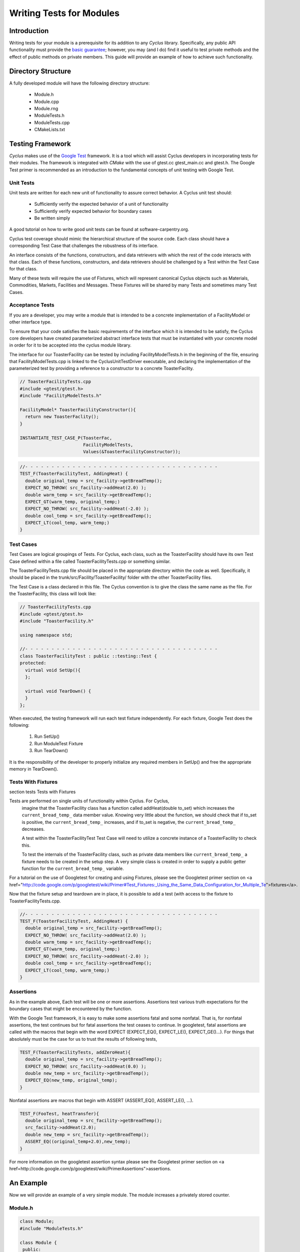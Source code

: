 
.. summary Some guidelines on writing module tests

Writing Tests for Modules
=========================

Introduction
------------
Writing tests for your module is a prerequisite for its addition to 
any *Cyclus* library. Specifically, any public API functionality must
provide the `basic guarantee 
<http://en.wikipedia.org/wiki/Exception_guarantees>`_; however, you
may (and I do) find it useful to test private methods and the effect 
of public methods on private members. This guide will provide an 
example of how to achieve such functionality.

Directory Structure
-------------------
A fully developed module will have the following directory structure:

  * Module.h
  * Module.cpp
  * Module.rng
  * ModuleTests.h
  * ModuleTests.cpp  
  * CMakeLists.txt

Testing Framework
-----------------
*Cyclus* makes use of the `Google Test 
<http://code.google.com/p/googletest/>`_ framework. 
It is a tool which will assist Cyclus developers in incorporating tests for their 
modules. The framework is integrated with `CMake` with the use of gtest.cc 
gtest_main.cc and gtest.h. The Google Test primer is recommended as an 
introduction to the fundamental concepts of unit testing with Google Test.

Unit Tests
~~~~~~~~~~
Unit tests are written for each new unit of functionality to assure correct 
behavior.  A Cyclus unit test should: 

  - Sufficiently verify the expected behavior of a unit of functionality
  - Sufficiently verify expected behavior for boundary cases 
  - Be written simply

A good tutorial on how to write good unit tests can be found at 
software-carpentry.org.

Cyclus test coverage should mimic the hierarchical structure of the source code.
Each class should have a corresponding Test Case that challenges the robustness 
of its interface.

An interface consists of the functions, constructors, and data retrievers with 
which the rest of the code interacts with that class. Each of these functions, 
constructors, and data retrievers should be challenged by a Test within the 
Test Case for that class.

Many of these tests will require the use of Fixtures, which will represent canonical 
Cyclus objects such as Materials, Commodities, Markets, Facilities and Messages. 
These Fixtures will be shared by many Tests and sometimes many Test Cases.


Acceptance Tests
~~~~~~~~~~~~~~~~

If you are a developer, you may write a module that is intended to be a concrete 
implementation of a FacilityModel or other interface type.

To ensure that your code satisfies the basic requirements of the interface which 
it is intended to be satisfy, the Cyclus core developers have created 
parameterized abstract interface tests that must be instantiated with your 
concrete model in order for it to be accepted into the cyclus module library.

The interface for our ToasterFacility can be tested by including 
FacilityModelTests.h in the beginning of the file, ensuring that 
FacilityModelTests.cpp is linked to the CyclusUnitTestDriver executable, and 
declaring the implementation of the parameterized test by providing a reference 
to a constructor to a concrete ToasterFaclity.

.. code-block:: cpp

  // ToasterFacilityTests.cpp
  #include <gtest/gtest.h>
  #include "FacilityModelTests.h"

  FacilityModel* ToasterFacilityConstructor(){
    return new ToasterFaclity();
  }

  INSTANTIATE_TEST_CASE_P(ToasterFac, 
                          FacilityModelTests, 
                          Values(&ToasterFacilityConstructor));


.. code-block:: cpp

  //- - - - - - - - - - - - - - - - - - - - - - - - - - - - - - - - - - - - - 
  TEST_F(ToasterFacilityTest, AddingHeat) {
    double original_temp = src_facility->getBreadTemp();
    EXPECT_NO_THROW( src_facility->addHeat(2.0) );
    double warm_temp = src_facility->getBreadTemp(); 
    EXPECT_GT(warm_temp, original_temp;)
    EXPECT_NO_THROW( src_facility->addHeat(-2.0) );
    double cool_temp = src_facility->getBreadTemp(); 
    EXPECT_LT(cool_temp, warm_temp;)
  }

Test Cases
~~~~~~~~~~~

Test Cases are logical groupings of Tests. For Cyclus, each class, such as the 
ToasterFacility should have its own Test Case defined within a file called 
ToasterFacilityTests.cpp or something similar.

The ToasterFacilityTests.cpp file should be placed in the appropriate directory 
within the code as well. Specifically, it should be placed in the 
trunk/src/Facility/ToasterFacility/ folder with the other ToasterFacility files.

The Test Case is a class declared in this file. The Cyclus convention is to give 
the class the same name as the file. For the ToasterFacility, this class will 
look like:

.. code-block:: cpp

  // ToasterFacilityTests.cpp
  #include <gtest/gtest.h>
  #include "ToasterFacility.h"

  using namespace std;

  //- - - - - - - - - - - - - - - - - - - - - - - - - - - - - - - - - - - - -
  class ToasterFacilityTest : public ::testing::Test {
  protected:
    virtual void SetUp(){
    };

    virtual void TearDown() {
    }
  };

When executed, the testing framework will run each test fixture 
independently. For each fixture, Google Test does the following:

  #. Run SetUp()
  #. Run ModuleTest Fixture
  #. Run TearDown()

It is the responsibility of the developer to properly initialize any
required members in SetUp() and free the appropriate memory in 
TearDown().

Tests With Fixtures
~~~~~~~~~~~~~~~~~~~~
section tests Tests with Fixtures

Tests are performed on single units of functionality within Cyclus. For Cyclus, 
  imagine that the ToasterFacility class has a function called addHeat(double 
  to_set) which increases the ``current_bread_temp_`` data member value. Knowing 
  very little about the function, we should check that if to_set is positive, 
  the ``current_bread_temp_`` increases, and if to_set is negative, the 
  ``current_bread_temp_`` decreases. 
  
  A test within the ToasterFacilityTest Test Case will need to utilize a 
  concrete instance of a ToasterFacility to check this. 
  
  To test the internals of the ToasterFacility class, such as private data 
  members like ``current_bread_temp_`` a fixture needs to be created in the setup 
  step. A very simple class is created in order to supply a public getter 
  function for the ``current_bread_temp_`` variable.


.. code-block:: cpp
  // ToasterFacilityTests.cpp
  #include <gtest/gtest.h>
  #include "ToasterFacility.h"
  #include "TestInst.h"
  #include "CycException.h"

  using namespace std;

  //- - - - - - - - - - - - - - - - - - - - - - - - - - - - - - - - - - - - -
  class FakeToasterFacility : public ToasterFacility {
    public:
      FakeToasterFacility() : ToasterFacility() {
      }

      virtual ~FakeToasterFacility() {
      }

      double getBreadTemp(){return current_bread_temp_;
  };
  //- - - - - - - - - - - - - - - - - - - - - - - - - - - - - - - - - - - - -
  class ToasterFacilityTest : public ::testing::Test {
  protected:
    FakeToasterFacility* src_facility;

    virtual void SetUp(){
      src_facility = new FakeToasterFacility();
      src_facility->setParent(new TestInst());
    };

    virtual void TearDown() {
      delete src_facility;
    }
  };
   

For a tutorial on the 
use of Googletest for creating and using Fixtures, please see the Googletest 
primer section on 
<a href="http://code.google.com/p/googletest/wiki/Primer#Test_Fixtures:_Using_the_Same_Data_Configuration_for_Multiple_Te">fixtures</a>.

Now that the fixture setup and teardown are in place, it is possible to add a
test (with access to the fixture to ToasterFacilityTests.cpp.

.. code-block:: cpp

  //- - - - - - - - - - - - - - - - - - - - - - - - - - - - - - - - - - - - - 
  TEST_F(ToasterFacilityTest, AddingHeat) {
    double original_temp = src_facility->getBreadTemp();
    EXPECT_NO_THROW( src_facility->addHeat(2.0) );
    double warm_temp = src_facility->getBreadTemp(); 
    EXPECT_GT(warm_temp, original_temp;)
    EXPECT_NO_THROW( src_facility->addHeat(-2.0) );
    double cool_temp = src_facility->getBreadTemp(); 
    EXPECT_LT(cool_temp, warm_temp;)
  }

Assertions
~~~~~~~~~~

As in the example above, Each test will be one or more assertions. Assertions 
test various truth expectations for the boundary cases that might be 
encountered by the function. 

With the Google Test framework, it is easy to make some assertions fatal and 
some nonfatal. That is, for nonfatal assertions, the test continues but for 
fatal assertions the test ceases to continue. In googletest, fatal assertions
are called with the macros that begin with the word EXPECT (EXPECT_EQ(),
EXPECT_LE(), EXPECT_GE()...). For things that absolutely must be the case for
us to trust the results of following tests,

.. code-block:: cpp

  TEST_F(ToasterFacilityTests, addZeroHeat){
    double original_temp = src_facility->getBreadTemp();
    EXPECT_NO_THROW( src_facility->addHeat(0.0) );
    double new_temp = src_facility->getBreadTemp(); 
    EXPECT_EQ(new_temp, original_temp);
  }
Nonfatal assertions are macros that begin with ASSERT (ASSERT_EQ(), ASSERT_LE(), ...).

.. code-block:: cpp

  TEST_F(FooTest, heatTransfer){
    double original_temp = src_facility->getBreadTemp();
    src_facility->addHeat(2.0);
    double new_temp = src_facility->getBreadTemp(); 
    ASSERT_EQ((original_temp+2.0),new_temp);
  }
For more information on the googletest assertion syntax please see the Googletest 
primer section on 
<a href=http://code.google.com/p/googletest/wiki/PrimerAssertions">assertions.



An Example
----------
Now we will provide an example of a very simple module. The module 
increases a privately stored counter.

Module.h
~~~~~~~~

.. code-block:: cpp

  class Module;
  #include "ModuleTests.h"

  class Module {
   public:
    Module();                 // constructor
    void increaseCounter();   // increase counter_ by one
      
   private:
    int counter_;

    friend class ModuleTest;  // friend class gives access to private members 
  };

Here we use the friend keyword. This allows functions defined in the
ModuleTest class to access both private and protected members and 
methods of the Module class.

Module.cpp
~~~~~~~~~~

.. code-block:: cpp

  #include "Module.h"

  // -----------------------------------------------------------------
  Module::Module() {
    counter_ = 0;
  }

  // -----------------------------------------------------------------
  void Module::increaseCounter() {
    counter_++;
  }


ModuleTests.h
~~~~~~~~~~~~~

.. code-block:: cpp

  #include <gtest/gtest.h>
  #include "Module.h"

  //- - - - - - - - - - - - - - - - - - - - - - - - - - - - - - - - - 
  class ModuleTest : public ::testing::Test {
  protected:
    Module* module_;
      
    virtual void SetUp();     // gtest construction
    virtual void TearDown();  // gtest destruction

    int counter();            // access the counter_ variable
  };


ModuleTests.cpp
~~~~~~~~~~~~~~~

.. code-block:: cpp

  #include "ModuleTests.h"

  //- - - - - - - - - - - - - - - - - - - - - - - - - - - - - - - - -
  void ModuleTest::SetUp() {
    module_ = new Module();
  }
  
  //- - - - - - - - - - - - - - - - - - - - - - - - - - - - - - - - - 
  void ModuleTest::TearDown() {
    delete module_;
  }  

  //- - - - - - - - - - - - - - - - - - - - - - - - - - - - - - - - - 
  int ModuleTest::counter() {
    return module_->counter_; // counter_ accessed via friend class
  }  
  
  //- - - - - - - - - - - - - - - - - - - - - - - - - - - - - - - - - 
  TEST_F(ModuleTest,TestConstructor) {
    EXPECT_EQ(counter(),0);
  }

  //- - - - - - - - - - - - - - - - - - - - - - - - - - - - - - - - - 
  TEST_F(ModuleTest,TestIncreaseCounter) {
    module_->increaseCounter();
    EXPECT_EQ(counter(),1);
  }

Note here that we first test that the counter has been properly 
initialized in the Module's constructor. Second, we test that 
increaseCounter() performs as expected. We need not test that the
counter's value is 0 in TestIncreaseCounter because this has been
determined in TestConstructor.

Testing XML Initialization
--------------------------

*Cyclus* relies on reading xml files to initialize modules. It is 
often very convenient to test that a module has been initalized
correctly. The following example will show how to achieve such
functionality.

Let us return to the Module example; however, this time let us assume
that the initial value of the counter is determined at run time by 
reading an XML file. For example, let us say the XML is as follows:

.. code-block:: xml

  <counter_init>5</counter_init>

Here the counter is initialized to the value 5. Let us revisit each
file to review what has changed to test this new functionality.

Module.h
~~~~~~~~

.. code-block:: cpp

  class Module;
  #include "ModuleTests.h"
  #include <libxml/xpath.h>

  class Module {
   public:
    init(xmlNodePtr cur, xmlXPathContextPtr context);   // initialize counter_
    void increaseCounter();                             // increase counter_ by one
      
   private:
    int counter_;

    friend class ModuleTest;  // friend class gives access to private members 
  };

Module.cpp
~~~~~~~~~~

.. code-block:: cpp

  #include "Module.h"
  #include "InputXML.h"

  //- - - - - - - - - - - - - - - - - - - - - - - - - - - - - - - - - 
  void Module::init(xmlNodePtr cur, xmlXPathContextPtr context) {
    counter_ = 	       
      atoi((const char*)
           XMLinput->get_xpath_content(context,node,"counter_init"));
  }

  // -----------------------------------------------------------------
  void Module::increaseCounter() {
    counter_++;
  }

The counter\_ variable is now initialized via XML. Specifically, an
XML node and context must be provided. Normally in *Cyclus*, the
XML context is provided via the XMLinput singleton.

ModuleTests.h
~~~~~~~~~~~~~

.. code-block:: cpp

  #include "Module.h"

  #include <gtest/gtest.h>
  #include <libxml/parser.h>

  //- - - - - - - - - - - - - - - - - - - - - - - - - - - - - - - - - 
  class ModuleTest : public ::testing::Test {
  protected:
    Module* module_;
    int test_counter_;        // a variable to set the initialized counter to
  
    virtual void SetUp();     // gtest construction
    virtual void TearDown();  // gtest destruction
  
    xmlDocPtr getXMLDoc();    // get an xml doc from an xml snippet
    void initModule();        // initialize the module
    int counter();            // access the counter_ variable  
  };

We can now test the counter\_ variable at run time via the test_counter\_
variable. We additionally encapsulate the module initalization process
in the initModule() function which will use the getXMLDoc() function
to provide the required XML node and context.

ModuleTests.cpp
~~~~~~~~~~~~~~~

.. code-block:: cpp

  #include "ModuleTests.h"

  #include <libxml/parser.h>
  #include <libxml/xpath.h>

  #include <string>
  #include <sstream>

  //- - - - - - - - - - - - - - - - - - - - - - - - - - - - - - - - -
  void ModuleTest::SetUp() {
    module_ = new Module();
    test_counter_ = 5;      // initialize test_counter_ to some value
    initModule();
  }
  
  //- - - - - - - - - - - - - - - - - - - - - - - - - - - - - - - - - 
  void ModuleTest::TearDown() {
    delete module_;
  }  

  //- - - - - - - - - - - - - - - - - - - - - - - - - - - - - - - - - 
  xmlDocPtr ModuleTest::getXMLDoc() {
    stringstream ss("");

    // get an xml snippet to test using the test_counter_ variable
    ss <<
      "<?xml version=\"1.0\"?>\n" <<
      "<document>\n" <<
      "  <counter_init>" << test_counter_ << "</counter_init>\n" <<
      "</document>";
  
    // return an xmlDocPtr to that snippet
    string snippet = ss.str();
    return xmlParseMemory(snippet.c_str(),snippet.size());
  }  
  
  //- - - - - - - - - - - - - - - - - - - - - - - - - - - - - - - - - 
  void ModuleTest::initModule() {
    xmlDocPtr doc = getXMLDoc();
    xmlXPathContextPtr context = xmlXPathNewContext(doc);
    xmlNodePtr node = doc->children;

    module_->init(node,context); // initialize module_ using the xml snippet
  }  

  //- - - - - - - - - - - - - - - - - - - - - - - - - - - - - - - - - 
  int ModuleTest::counter() {
    return module_->counter_; // counter_ accessed via friend class
  }  
  
  //- - - - - - - - - - - - - - - - - - - - - - - - - - - - - - - - - 
  TEST_F(ModuleTest,TestInit) {
    EXPECT_EQ(counter(),test_counter_);
  }

  //- - - - - - - - - - - - - - - - - - - - - - - - - - - - - - - - - 
  TEST_F(ModuleTest,TestIncreaseCounter) {
    module_->increaseCounter();
    EXPECT_EQ(counter(),test_counter_+1);
  }

With this update, the module\_ will be initialized to test_counter\_ 
each time SetUp() is called. We can therefore make tests that are
very similar to the previous example. The main difference is that we
compare agaisnt a variable initialized by our own test suite, i.e.
test_counter\_, rather than hard-coding in a value, i.e. 0, as was 
true in the previous example.
